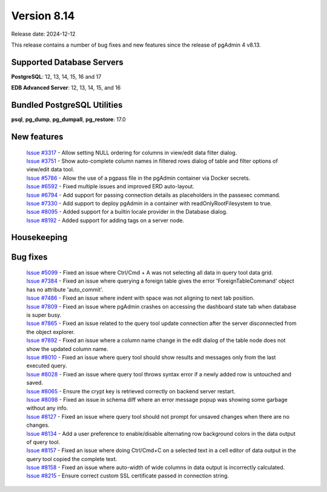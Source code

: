 ************
Version 8.14
************

Release date: 2024-12-12

This release contains a number of bug fixes and new features since the release of pgAdmin 4 v8.13.

Supported Database Servers
**************************
**PostgreSQL**: 12, 13, 14, 15, 16 and 17

**EDB Advanced Server**: 12, 13, 14, 15, and 16

Bundled PostgreSQL Utilities
****************************
**psql**, **pg_dump**, **pg_dumpall**, **pg_restore**: 17.0


New features
************

  | `Issue #3317 <https://github.com/pgadmin-org/pgadmin4/issues/3317>`_ -  Allow setting NULL ordering for columns in view/edit data filter dialog.
  | `Issue #3751 <https://github.com/pgadmin-org/pgadmin4/issues/3751>`_ -  Show auto-complete column names in filtered rows dialog of table and filter options of view/edit data tool.
  | `Issue #5786 <https://github.com/pgadmin-org/pgadmin4/issues/5786>`_ -  Allow the use of a pgpass file in the pgAdmin container via Docker secrets.
  | `Issue #6592 <https://github.com/pgadmin-org/pgadmin4/issues/6592>`_ -  Fixed multiple issues and improved ERD auto-layout.
  | `Issue #6794 <https://github.com/pgadmin-org/pgadmin4/issues/6794>`_ -  Add support for passing connection details as placeholders in the passexec command.
  | `Issue #7330 <https://github.com/pgadmin-org/pgadmin4/issues/7330>`_ -  Add support to deploy pgAdmin in a container with readOnlyRootFilesystem to true.
  | `Issue #8095 <https://github.com/pgadmin-org/pgadmin4/issues/8095>`_ -  Added support for a builtin locale provider in the Database dialog.
  | `Issue #8192 <https://github.com/pgadmin-org/pgadmin4/issues/8192>`_ -  Added support for adding tags on a server node.

Housekeeping
************


Bug fixes
*********

  | `Issue #5099 <https://github.com/pgadmin-org/pgadmin4/issues/5099>`_ -  Fixed an issue where Ctrl/Cmd + A was not selecting all data in query tool data grid.
  | `Issue #7384 <https://github.com/pgadmin-org/pgadmin4/issues/7384>`_ -  Fixed an issue where querying a foreign table gives the error 'ForeignTableCommand' object has no attribute 'auto_commit'.
  | `Issue #7486 <https://github.com/pgadmin-org/pgadmin4/issues/7486>`_ -  Fixed an issue where indent with space was not aligning to next tab position.
  | `Issue #7809 <https://github.com/pgadmin-org/pgadmin4/issues/7809>`_ -  Fixed an issue where pgAdmin crashes on accessing the dashboard state tab when database is super busy.
  | `Issue #7865 <https://github.com/pgadmin-org/pgadmin4/issues/7865>`_ -  Fixed an issue related to the query tool update connection after the server disconnected from the object explorer.
  | `Issue #7892 <https://github.com/pgadmin-org/pgadmin4/issues/7892>`_ -  Fixed an issue where a column name change in the edit dialog of the table node does not show the updated column name.
  | `Issue #8010 <https://github.com/pgadmin-org/pgadmin4/issues/8010>`_ -  Fixed an issue where query tool should show results and messages only from the last executed query.
  | `Issue #8028 <https://github.com/pgadmin-org/pgadmin4/issues/8028>`_ -  Fixed an issue where query tool throws syntax error if a newly added row is untouched and saved.
  | `Issue #8065 <https://github.com/pgadmin-org/pgadmin4/issues/8065>`_ -  Ensure the crypt key is retrieved correctly on backend server restart.
  | `Issue #8098 <https://github.com/pgadmin-org/pgadmin4/issues/8098>`_ -  Fixed an issue in schema diff where an error message popup was showing some garbage without any info.
  | `Issue #8127 <https://github.com/pgadmin-org/pgadmin4/issues/8127>`_ -  Fixed an issue where query tool should not prompt for unsaved changes when there are no changes.
  | `Issue #8134 <https://github.com/pgadmin-org/pgadmin4/issues/8134>`_ -  Add a user preference to enable/disable alternating row background colors in the data output of query tool.
  | `Issue #8157 <https://github.com/pgadmin-org/pgadmin4/issues/8157>`_ -  Fixed an issue where doing Ctrl/Cmd+C on a selected text in a cell editor of data output in the query tool copied the complete text.
  | `Issue #8158 <https://github.com/pgadmin-org/pgadmin4/issues/8158>`_ -  Fixed an issue where auto-width of wide columns in data output is incorrectly calculated.
  | `Issue #8215 <https://github.com/pgadmin-org/pgadmin4/issues/8215>`_ -  Ensure correct custom SSL certificate passed in connection string.